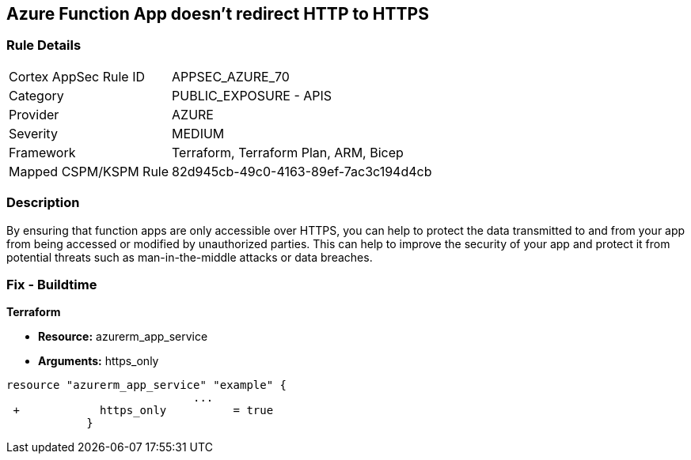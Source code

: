 == Azure Function App doesn't redirect HTTP to HTTPS
// Azure Function App does not redirect HTTP traffic to HTTPS


=== Rule Details

[cols="1,2"]
|===
|Cortex AppSec Rule ID |APPSEC_AZURE_70
|Category |PUBLIC_EXPOSURE - APIS
|Provider |AZURE
|Severity |MEDIUM
|Framework |Terraform, Terraform Plan, ARM, Bicep
|Mapped CSPM/KSPM Rule |82d945cb-49c0-4163-89ef-7ac3c194d4cb
|===


=== Description 


By ensuring that function apps are only accessible over HTTPS, you can help to protect the data transmitted to and from your app from being accessed or modified by unauthorized parties.
This can help to improve the security of your app and protect it from potential threats such as man-in-the-middle attacks or data breaches.

=== Fix - Buildtime


*Terraform* 


* *Resource:* azurerm_app_service
* *Arguments:* https_only


[source,go]
----
resource "azurerm_app_service" "example" {
                            ...
 +            https_only          = true
            }
----

